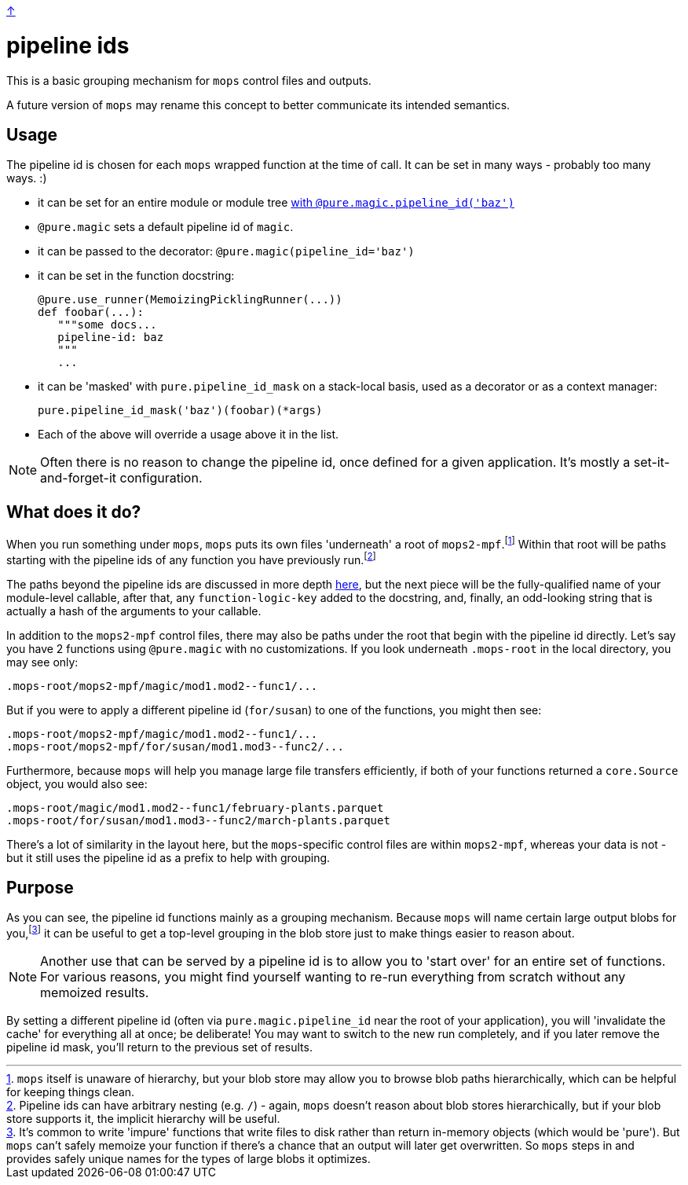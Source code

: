 link:../README.adoc[↑]

= pipeline ids

This is a basic grouping mechanism for `mops` control files and outputs.

A future version of `mops` may rename this concept to better communicate
its intended semantics.

== Usage

The pipeline id is chosen for each `mops` wrapped function at the time of call. It can be
set in many ways - probably too many ways. :)

  - it can be set for an entire module or module tree link:magic.adoc#pipeline-id[with `@pure.magic.pipeline_id('baz')`]
  - `@pure.magic` sets a default pipeline id of `magic`.
  - it can be passed to the decorator: `@pure.magic(pipeline_id='baz')`
  - it can be set in the function docstring:
+
[source,python]
----
@pure.use_runner(MemoizingPicklingRunner(...))
def foobar(...):
   """some docs...
   pipeline-id: baz
   """
   ...
----
+
  - it can be 'masked' with `pure.pipeline_id_mask` on a stack-local basis, used as a decorator
    or as a context manager:
+
[source,python]
----
pure.pipeline_id_mask('baz')(foobar)(*args)
----
  - Each of the above will override a usage above it in the list.

NOTE: Often there is no reason to change the pipeline id, once defined for a given
application.  It's mostly a set-it-and-forget-it configuration.

== What does it do?

When you run something under `mops`, `mops` puts its own files 'underneath' a root of
`mops2-mpf`.footnote:[`mops` itself is unaware of hierarchy, but your blob store may allow
you to browse blob paths hierarchically, which can be helpful for keeping things clean.]
Within that root will be paths starting with the pipeline ids of any function you have
previously run.footnote:[Pipeline ids can have arbitrary nesting (e.g. `/`) - again,
`mops` doesn't reason about blob stores hierarchically, but if your blob store supports
it, the implicit hierarchy will be useful.]

The paths beyond the pipeline ids are discussed in more depth link:memoization.adoc[here],
but the next piece will be the fully-qualified name of your module-level callable, after
that, any `function-logic-key` added to the docstring, and, finally, an odd-looking string
that is actually a hash of the arguments to your callable.

In addition to the `mops2-mpf` control files, there may also be paths under the root that
begin with the pipeline id directly. Let's say you have 2 functions using `@pure.magic`
with no customizations.  If you look underneath `.mops-root` in the local directory, you
may see only:

[source]
----
.mops-root/mops2-mpf/magic/mod1.mod2--func1/...
----

But if you were to apply a different pipeline id (`for/susan`) to one of the functions, you might then see:

[source]
----
.mops-root/mops2-mpf/magic/mod1.mod2--func1/...
.mops-root/mops2-mpf/for/susan/mod1.mod3--func2/...
----

Furthermore, because `mops` will help you manage large file transfers efficiently, if both
of your functions returned a `core.Source` object, you would also see:

[source]
----
.mops-root/magic/mod1.mod2--func1/february-plants.parquet
.mops-root/for/susan/mod1.mod3--func2/march-plants.parquet
----

There's a lot of similarity in the layout here, but the ``mops``-specific control files
are within `mops2-mpf`, whereas your data is not - but it still uses the pipeline id as a
prefix to help with grouping.

== Purpose

As you can see, the pipeline id functions mainly as a grouping mechanism. Because `mops`
will name certain large output blobs for you,footnote:[It's common to write 'impure'
functions that write files to disk rather than return in-memory objects (which would be
'pure'). But `mops` can't safely memoize your function if there's a chance that an output
will later get overwritten. So `mops` steps in and provides safely unique names for the
types of large blobs it optimizes.] it can be useful to get a top-level grouping in the
blob store just to make things easier to reason about.

NOTE: Another use that can be served by a pipeline id is to allow you to 'start over' for an
entire set of functions. For various reasons, you might find yourself wanting to re-run
everything from scratch without any memoized results.

By setting a different pipeline id (often via `pure.magic.pipeline_id` near the root of your
application), you will 'invalidate the cache' for everything all at once; be deliberate!
You may want to switch to the new run completely, and if you later remove the pipeline id
mask, you'll return to the previous set of results.
